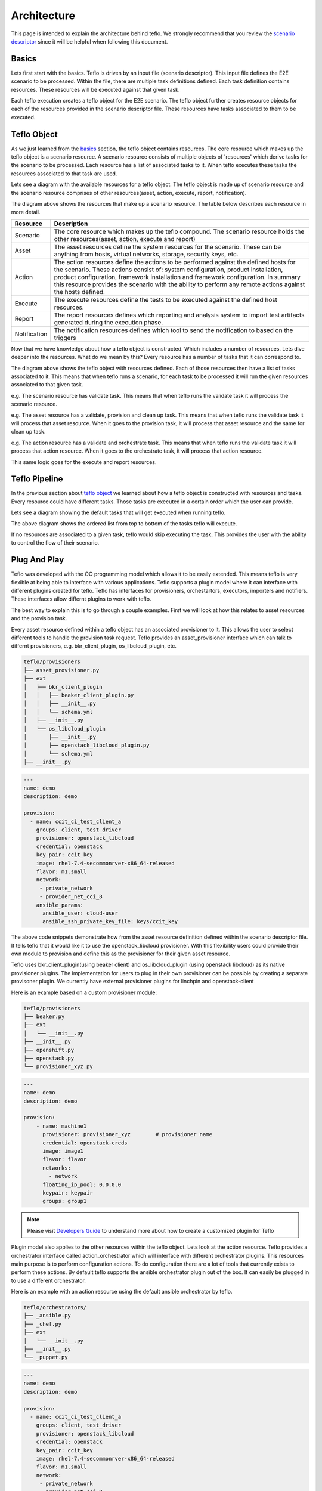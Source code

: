 Architecture
============

This page is intended to explain the architecture behind teflo. We strongly
recommend that you review the `scenario descriptor
<../users/scenario_descriptor.html>`_ since it will be helpful when following
this document.

Basics
------

Lets first start with the basics. Teflo is driven by an input file
(scenario descriptor). This input file defines the E2E scenario to be
processed. Within the file, there are multiple task definitions defined. Each
task definition contains resources. These resources will be executed against
that given task.

Each teflo execution creates a teflo object for the E2E scenario.
The teflo object further creates resource objects for each of the
resources provided in the scenario descriptor file. These resources
have tasks associated to them to be executed.

Teflo Object
-------------

As we just learned from the `basics <architecture.html#basics>`_ section,
the teflo object contains resources. The core resource which makes up the
teflo object is a scenario resource. A scenario resource consists of multiple
objects of 'resources' which derive tasks for the scenario to be processed.
Each resource has a list of associated tasks to it. When teflo executes these
tasks the resources associated to that task are used.

Lets see a diagram with the available resources for a teflo object. The teflo
object is made up of scenario resource and the scenario resource comprises of
other resources(asset, action, execute, report, notification).

.. image:: ../_static/teflo_scenario_resource.png

The diagram above shows the resources that make up a scenario resource. The table
below describes each resource in more detail.

.. list-table::
    :widths: auto
    :header-rows: 1

    *   - Resource
        - Description

    *   - Scenario
        - The core resource which makes up the teflo compound. The scenario
          resource holds the other resources(asset, action, execute and report)

    *   - Asset
        - The asset resources define the system resources for the scenario.
          These can be anything from hosts, virtual networks, storage,
          security keys, etc.

    *   - Action
        - The action resources define the actions to be performed against
          the defined hosts for the scenario. These actions consist of:
          system configuration, product installation, product configuration,
          framework installation and framework configuration. In summary this
          resource provides the scenario with the ability to perform any
          remote actions against the hosts defined.

    *   - Execute
        - The execute resources define the tests to be executed against the
          defined host resources.

    *   - Report
        - The report resources defines which reporting and analysis system to
          import test artifacts generated during the execution phase.

    *   - Notification
        - The notification resources defines which tool to send the notification
          to based on the triggers


Now that we have knowledge about how a teflo object is constructed. Which
includes a number of resources. Lets dive deeper into the resources. What do
we mean by this? Every resource has a number of tasks that it can correspond
to.

.. image:: ../_static/teflo_scenario_resource_task.png

The diagram above shows the teflo object with resources defined. Each of
those resources then have a list of tasks associated to it. This means that
when teflo runs a scenario, for each task to be processed it will run the
given resources associated to that given task.

e.g. The scenario resource has validate task. This means that when teflo runs
the validate task it will process the scenario resource.

e.g. The asset resource has a validate, provision and clean up task. This means
that when teflo runs the validate task it will process that asset resource.
When it goes to the provision task, it will process that asset resource and
the same for clean up task.

e.g. The action resource has a validate and orchestrate task. This means that
when teflo runs the validate task it will process that action resource. When
it goes to the orchestrate task, it will process that action resource.

This same logic goes for the execute and report resources.

Teflo Pipeline
---------------

In the previous section about `teflo object <architecture.html#teflo-object>`_
we learned about how a teflo object is constructed with resources and tasks.
Every resource could have different tasks. Those tasks are executed in a
certain order which the user can provide.

Lets see a diagram showing the default tasks that will get executed
when running teflo.

.. image:: ../_static/teflo_pipeline.png

The above diagram shows the ordered list from top to bottom of the tasks
teflo will execute.

If no resources are associated to a given task, teflo would skip executing
the task. This provides the user with the ability to control the flow of
their scenario.

Plug And Play
-------------

Teflo was developed with the OO programming model which allows it to be
easily extended. This means teflo is very flexible at being able to
interface with various applications. Teflo supports a plugin model where
it can interface with different plugins created for teflo. Teflo has interfaces
for provisioners, orchestartors, executors, importers and notifiers. These interfaces
allow differnt plugins to work with teflo.

The best way to explain this is to go through a couple examples.
First we will look at how this relates to asset resources and the provision task.

Every asset resource defined within a teflo object has an associated provisioner
to it. This allows the user to select different tools to handle the provision task request.
Teflo provides an asset_provisioner interface which can talk to differnt provisioners, e.g.
bkr_client_plugin, os_libcloud_plugin, etc.

.. code-block:: bash

    teflo/provisioners
    ├── asset_provisioner.py
    ├── ext
    │   ├── bkr_client_plugin
    │   │   ├── beaker_client_plugin.py
    │   │   ├── __init__.py
    │   │   └── schema.yml
    │   ├── __init__.py
    │   └── os_libcloud_plugin
    │       ├── __init__.py
    │       ├── openstack_libcloud_plugin.py
    │       └── schema.yml
    ├── __init__.py


.. code-block:: yaml

    ---
    name: demo
    description: demo

    provision:
      - name: ccit_ci_test_client_a
        groups: client, test_driver
        provisioner: openstack_libcloud
        credential: openstack
        key_pair: ccit_key
        image: rhel-7.4-secommonrver-x86_64-released
        flavor: m1.small
        network:
         - private_network
         - provider_net_cci_8
        ansible_params:
          ansible_user: cloud-user
          ansible_ssh_private_key_file: keys/ccit_key


The above code snippets demonstrate how from the asset resource definition
defined within the scenario descriptor file. It tells teflo that it would like
it to use the openstack_libcloud provisioner. With this flexibility users could
provide their own module to provision and define this as the provisioner for
their given asset resource.

Teflo uses bkr_client_plugin(using beaker client) and os_libcloud_plugin (using openstack libcloud) as its native
provisioner plugins. The implementation for users to plug in their own provisioner can be possible by
creating a separate provisoner plugin. We currently have  external provisioner plugins for linchpin
and openstack-client

Here is an example based on a custom provisioner module:

.. code-block:: bash

    teflo/provisioners
    ├── beaker.py
    ├── ext
    │   └── __init__.py
    ├── __init__.py
    ├── openshift.py
    ├── openstack.py
    └── provisioner_xyz.py

.. code-block:: yaml

    ---
    name: demo
    description: demo

    provision:
        - name: machine1
          provisioner: provisioner_xyz        # provisioner name
          credential: openstack-creds
          image: image1
          flavor: flavor
          networks:
            - network
          floating_ip_pool: 0.0.0.0
          keypair: keypair
          groups: group1

.. note::

   Please visit `Developers Guide <./development.html#wip-how-to-write-an-plugin-for-teflo>`__ to understand more about how to create a customized plugin for Teflo

Plugin model also applies to the other resources within the teflo object. Lets look
at the action resource. Teflo provides a orchestrator interface
called action_orchestrator which will interface with different orchestrator plugins.
This resources main purpose is to perform configuration actions. To do configuration
there are a lot of tools that currently exists to perform these actions.
By default teflo supports the ansible orchestrator plugin out of the box.
It can easily be plugged in to use a different orchestrator.

Here is an example with an action resource using the default ansible
orchestrator by teflo.

.. code-block:: bash

    teflo/orchestrators/
    ├── _ansible.py
    ├── _chef.py
    ├── ext
    │   └── __init__.py
    ├── __init__.py
    └── _puppet.py

.. code-block:: yaml

    ---
    name: demo
    description: demo

    provision:
      - name: ccit_ci_test_client_a
        groups: client, test_driver
        provisioner: openstack_libcloud
        credential: openstack
        key_pair: ccit_key
        image: rhel-7.4-secommonrver-x86_64-released
        flavor: m1.small
        network:
         - private_network
         - provider_net_cci_8
        ansible_params:
          ansible_user: cloud-user
          ansible_ssh_private_key_file: keys/ccit_key

    orchestrate:
        - name: rhn_subscribe
          orchestrator: ansible         # orchestrator name
          hosts:
            - machine1
          vars:
            rhn_hostname: <hostname>
            rhn_user: <user>
            rhn_password: <password>

It can easily be extended to work with other various orchestrators.

Conclusion
----------

Hopefully after reading this document you were able to have a better
understanding on how teflo was designed. To gain an even deeper understanding
on how it works. We highly recommend following the `development <development.html>`_
document to step through the code.
